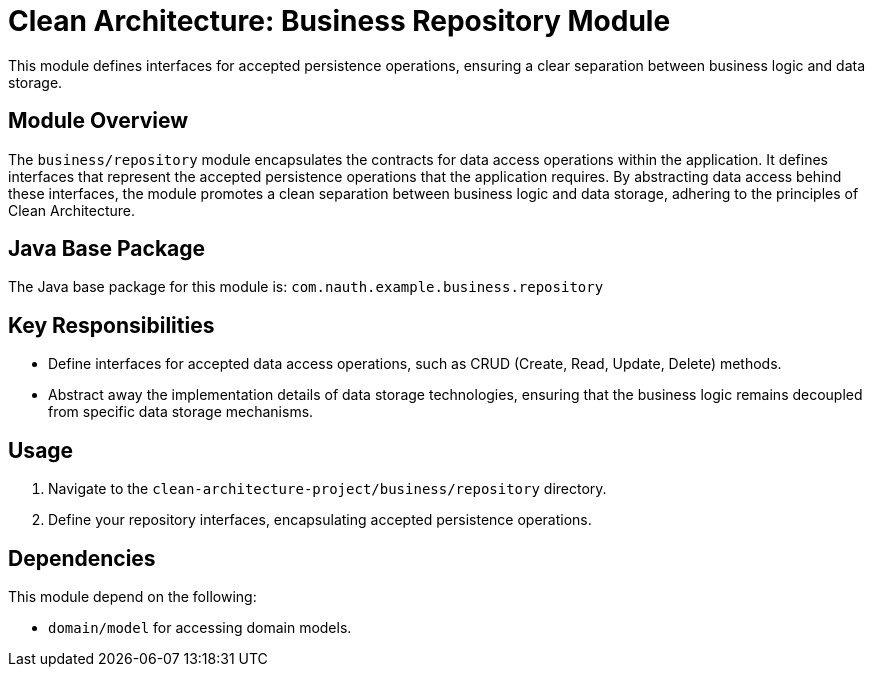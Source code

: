 = Clean Architecture: Business Repository Module

This module defines interfaces for accepted persistence operations, ensuring a clear separation between business logic and data storage.

== Module Overview

The `business/repository` module encapsulates the contracts for data access operations within the application. It defines interfaces that represent the accepted persistence operations that the application requires. By abstracting data access behind these interfaces, the module promotes a clean separation between business logic and data storage, adhering to the principles of Clean Architecture.

== Java Base Package

The Java base package for this module is: `com.nauth.example.business.repository`

== Key Responsibilities

- Define interfaces for accepted data access operations, such as CRUD (Create, Read, Update, Delete) methods.
- Abstract away the implementation details of data storage technologies, ensuring that the business logic remains decoupled from specific data storage mechanisms.

== Usage

1. Navigate to the `clean-architecture-project/business/repository` directory.
2. Define your repository interfaces, encapsulating accepted persistence operations.

== Dependencies

This module depend on the following:

- `domain/model` for accessing domain models.